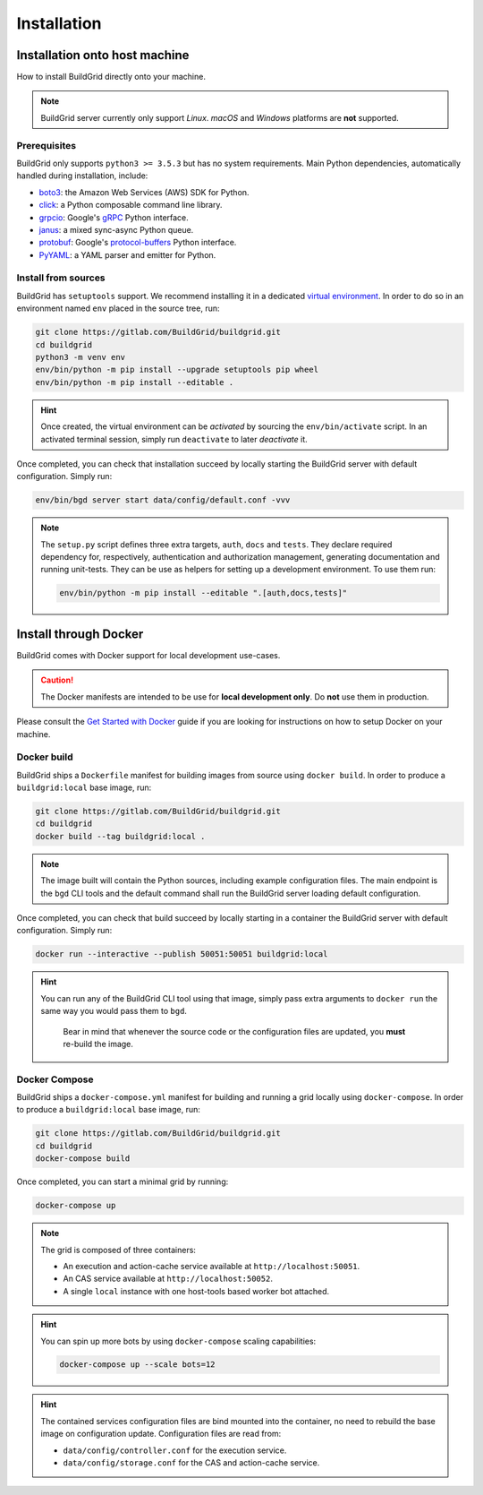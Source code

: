 .. _installation:

Installation
============

.. _install-on-host:

Installation onto host machine
------------------------------

How to install BuildGrid directly onto your machine.

.. note::

   BuildGrid server currently only support *Linux*. *macOS* and *Windows*
   platforms are **not** supported.


.. _install-host-prerequisites:

Prerequisites
~~~~~~~~~~~~~

BuildGrid only supports ``python3 >= 3.5.3`` but has no system requirements.
Main Python dependencies, automatically handled during installation, include:

- `boto3`_: the Amazon Web Services (AWS) SDK for Python.
- `click`_: a Python composable command line library.
- `grpcio`_: Google's `gRPC`_ Python interface.
- `janus`_: a mixed sync-async Python queue.
- `protobuf`_: Google's `protocol-buffers`_ Python interface.
- `PyYAML`_: a YAML parser and emitter for Python.

.. _boto3: https://pypi.org/project/boto3
.. _click: https://pypi.org/project/click
.. _grpcio: https://pypi.org/project/grpcio
.. _gRPC: https://grpc.io
.. _janus: https://pypi.org/project/janus
.. _protobuf: https://pypi.org/project/protobuf
.. _protocol-buffers: https://developers.google.com/protocol-buffers
.. _PyYAML: https://pypi.org/project/PyYAML


.. _install-host-source-install:

Install from sources
~~~~~~~~~~~~~~~~~~~~

BuildGrid has ``setuptools`` support. We recommend installing it in a dedicated
`virtual environment`_. In order to do so in an environment named ``env``
placed in the source tree, run:

.. code-block:: sh

   git clone https://gitlab.com/BuildGrid/buildgrid.git
   cd buildgrid
   python3 -m venv env
   env/bin/python -m pip install --upgrade setuptools pip wheel
   env/bin/python -m pip install --editable .

.. hint::

   Once created, the virtual environment can be *activated* by sourcing the
   ``env/bin/activate`` script. In an activated terminal session, simply run
   ``deactivate`` to later *deactivate* it.

Once completed, you can check that installation succeed by locally starting the
BuildGrid server with default configuration. Simply run:

.. code-block:: sh

   env/bin/bgd server start data/config/default.conf -vvv

.. note::

   The ``setup.py`` script defines three extra targets, ``auth``, ``docs`` and
   ``tests``. They declare required dependency for, respectively, authentication
   and authorization management, generating documentation and running
   unit-tests. They can be use as helpers for setting up a development
   environment. To use them run:

   .. code-block:: sh

      env/bin/python -m pip install --editable ".[auth,docs,tests]"

.. _virtual environment: https://docs.python.org/3/library/venv.html


.. install-docker:

Install through Docker
----------------------

BuildGrid comes with Docker support for local development use-cases.

.. caution::

   The Docker manifests are intended to be use for **local development only**.
   Do **not** use them in production.

Please consult the `Get Started with Docker`_ guide if you are looking for
instructions on how to setup Docker on your machine.

.. _`Get Started with Docker`: https://www.docker.com/get-started


.. _install-docker-build:

Docker build
~~~~~~~~~~~~

BuildGrid ships a ``Dockerfile`` manifest for building images from source using
``docker build``. In order to produce a ``buildgrid:local`` base image, run:

.. code-block:: sh

   git clone https://gitlab.com/BuildGrid/buildgrid.git
   cd buildgrid
   docker build --tag buildgrid:local .

.. note::

   The image built will contain the Python sources, including example
   configuration files. The main endpoint is the ``bgd`` CLI tools and the
   default command shall run the BuildGrid server loading default configuration.

Once completed, you can check that build succeed by locally starting in a
container the BuildGrid server with default configuration. Simply run:

.. code-block:: sh

   docker run --interactive --publish 50051:50051 buildgrid:local

.. hint::

   You can run any of the BuildGrid CLI tool using that image, simply pass extra
   arguments to ``docker run`` the same way you would pass them to ``bgd``.

    Bear in mind that whenever the source code or the configuration files are
    updated, you **must** re-build the image.


.. _install-docker-compose:

Docker Compose
~~~~~~~~~~~~~~

BuildGrid ships a ``docker-compose.yml`` manifest for building and running a
grid locally using ``docker-compose``. In order to produce a
``buildgrid:local`` base image, run:

.. code-block:: sh

   git clone https://gitlab.com/BuildGrid/buildgrid.git
   cd buildgrid
   docker-compose build

Once completed, you can start a minimal grid by running:

.. code-block:: sh

   docker-compose up

.. note::

   The grid is composed of three containers:

   - An execution and action-cache service available at
     ``http://localhost:50051``.
   - An CAS service available at ``http://localhost:50052``.
   - A single ``local`` instance with one host-tools based worker bot attached.

.. hint::

   You can spin up more bots by using ``docker-compose`` scaling capabilities:

   .. code-block:: sh

      docker-compose up --scale bots=12

.. hint::

   The contained services configuration files are bind mounted into the
   container, no need to rebuild the base image on configuration update.
   Configuration files are read from:

   - ``data/config/controller.conf`` for the execution service.
   - ``data/config/storage.conf`` for the CAS and action-cache service.
